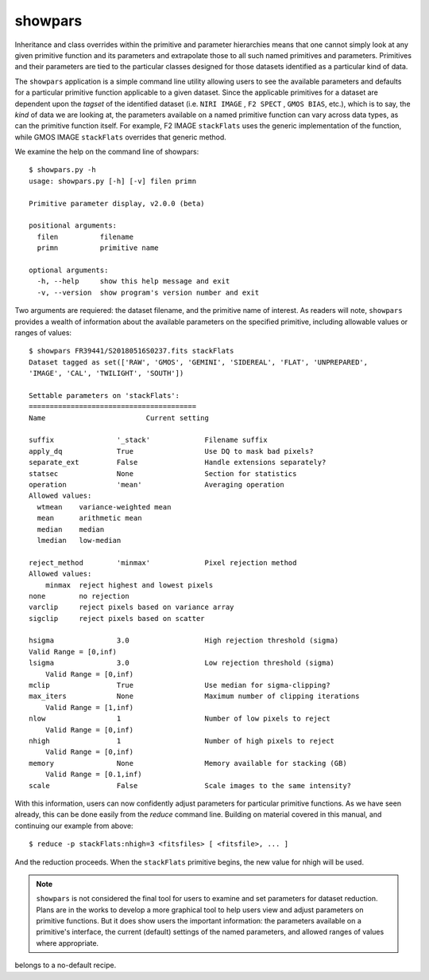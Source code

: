 .. _showpars:

showpars
--------

Inheritance and class overrides within the primitive and parameter hierarchies
means that one cannot simply look at any given primitive function and its
parameters and extrapolate those to all such named primitives and parameters.
Primitives and their parameters are tied to the particular classes designed for
those datasets identified as a particular kind of data.

The ``showpars`` application is a simple command line utility allowing users
to see the available parameters and defaults for a particular primitive
function applicable to a given dataset. Since the applicable primitives
for a dataset are dependent upon the `tagset` of the identified dataset
(i.e. ``NIRI IMAGE`` , ``F2 SPECT`` , ``GMOS BIAS``, etc.), which is
to say, the `kind` of data we are looking at, the parameters available on a
named primitive function can vary across data types, as can the primitive function
itself. For example, F2 IMAGE ``stackFlats`` uses the generic implementation of
the function, while GMOS IMAGE ``stackFlats`` overrides that generic method.

We examine the help on the command line of showpars::

 $ showpars.py -h
 usage: showpars.py [-h] [-v] filen primn

 Primitive parameter display, v2.0.0 (beta)

 positional arguments:
   filen          filename
   primn          primitive name

 optional arguments:
   -h, --help     show this help message and exit
   -v, --version  show program's version number and exit

Two arguments are requiered: the dataset filename, and the primitive name of
interest. As readers will note, ``showpars`` provides a wealth of information
about the available parameters on the specified primitive, including allowable
values or ranges of values::

    $ showpars FR39441/S20180516S0237.fits stackFlats
    Dataset tagged as set(['RAW', 'GMOS', 'GEMINI', 'SIDEREAL', 'FLAT', 'UNPREPARED',
    'IMAGE', 'CAL', 'TWILIGHT', 'SOUTH'])

    Settable parameters on 'stackFlats':
    ========================================
    Name			Current setting

    suffix               '_stack'             Filename suffix
    apply_dq             True                 Use DQ to mask bad pixels?
    separate_ext         False                Handle extensions separately?
    statsec              None                 Section for statistics
    operation            'mean'               Averaging operation
    Allowed values:
      wtmean	variance-weighted mean
      mean	arithmetic mean
      median	median
      lmedian	low-median

    reject_method        'minmax'             Pixel rejection method
    Allowed values:
        minmax	reject highest and lowest pixels
    none	no rejection
    varclip	reject pixels based on variance array
    sigclip	reject pixels based on scatter

    hsigma               3.0                  High rejection threshold (sigma)
    Valid Range = [0,inf)
    lsigma               3.0                  Low rejection threshold (sigma)
        Valid Range = [0,inf)
    mclip                True                 Use median for sigma-clipping?
    max_iters            None                 Maximum number of clipping iterations
        Valid Range = [1,inf)
    nlow                 1                    Number of low pixels to reject
        Valid Range = [0,inf)
    nhigh                1                    Number of high pixels to reject
        Valid Range = [0,inf)
    memory               None                 Memory available for stacking (GB)
        Valid Range = [0.1,inf)
    scale                False                Scale images to the same intensity?

With this information, users can now confidently adjust parameters for
particular primitive functions. As we have seen already, this can be done
easily from the `reduce` command line. Building on material covered in this
manual, and continuing our example from above::

  $ reduce -p stackFlats:nhigh=3 <fitsfiles> [ <fitsfile>, ... ]

And the reduction proceeds. When the ``stackFlats`` primitive begins, the
new value for nhigh will be used.

.. note::
   ``showpars`` is not considered the final tool for users to examine and set
   parameters for dataset reduction. Plans are in the works to develop a more
   graphical tool to help users view and adjust parameters on primitive functions.
   But it does show users the important information: the parameters available
   on a primitive's interface, the current (default) settings of the named
   parameters, and allowed ranges of values where appropriate.

.. todo:: Update showpars to list the parameters related to a primitive that
belongs to a no-default recipe.
